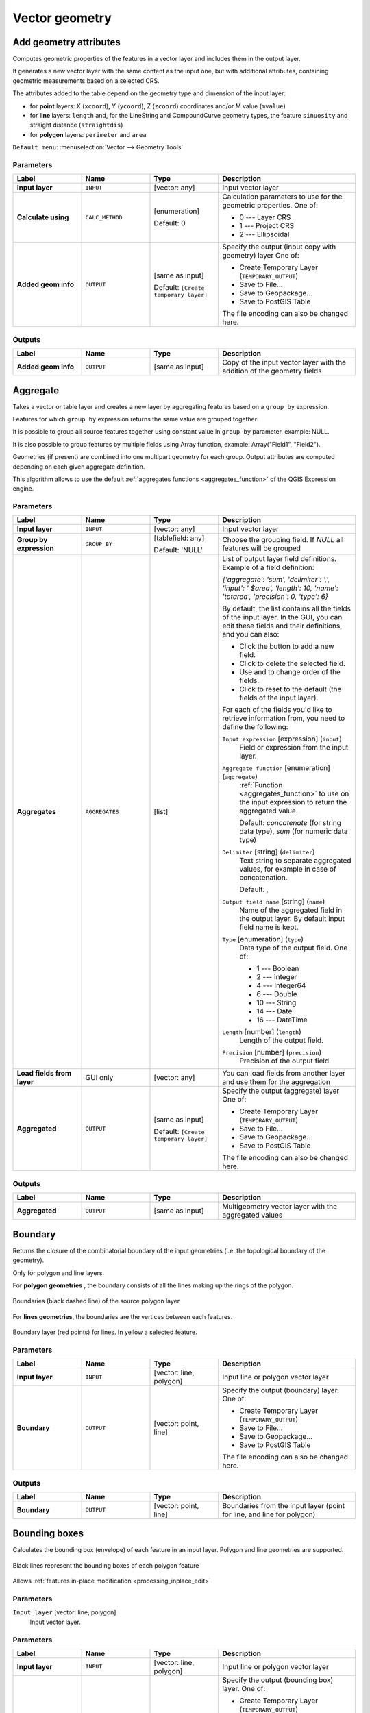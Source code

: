 Vector geometry
===============

.. only:: html

   .. contents::
      :local:
      :depth: 1


.. _qgisexportaddgeometrycolumns:

Add geometry attributes
-----------------------
Computes geometric properties of the features in a vector layer and includes
them in the output layer.

It generates a new vector layer with the same content as the input one, but with
additional attributes, containing geometric measurements based on a selected CRS.

The attributes added to the table depend on the geometry type and dimension of
the input layer:

* for **point** layers: X (``xcoord``), Y (``ycoord``), Z (``zcoord``) coordinates
  and/or M value (``mvalue``)
* for **line** layers: ``length`` and, for the LineString and CompoundCurve
  geometry types, the feature ``sinuosity`` and straight distance (``straightdis``)
* for **polygon** layers: ``perimeter`` and ``area``

``Default menu``: :menuselection:`Vector --> Geometry Tools`


Parameters
..........

.. list-table::
   :header-rows: 1
   :widths: 20 20 20 40
   :stub-columns: 0

   * - Label
     - Name
     - Type
     - Description
   * - **Input layer**
     - ``INPUT``
     - [vector: any]
     - Input vector layer
   * - **Calculate using**
     - ``CALC_METHOD``
     - [enumeration]

       Default: 0
     - Calculation parameters to use for the geometric properties.
       One of:

       * 0 --- Layer CRS
       * 1 --- Project CRS
       * 2 --- Ellipsoidal

   * - **Added geom info**
     - ``OUTPUT``
     - [same as input]

       Default: ``[Create temporary layer]``
     - Specify the output (input copy with geometry) layer
       One of:

       * Create Temporary Layer (``TEMPORARY_OUTPUT``)
       * Save to File...
       * Save to Geopackage...
       * Save to PostGIS Table

       The file encoding can also be changed here.

Outputs
.......

.. list-table::
   :header-rows: 1
   :widths: 20 20 20 40
   :stub-columns: 0

   * - Label
     - Name
     - Type
     - Description
   * - **Added geom info**
     - ``OUTPUT``
     - [same as input]
     - Copy of the input vector layer with the addition of the geometry fields


.. _qgisaggregate:

Aggregate
---------
Takes a vector or table layer and creates a new layer by aggregating features based
on a ``group by`` expression.

Features for which ``group by`` expression returns the same value are grouped together.

It is possible to group all source features together using constant value in ``group
by`` parameter, example: NULL.

It is also possible to group features by multiple fields using Array function,
example: Array("Field1", "Field2").

Geometries (if present) are combined into one multipart geometry for each group.
Output attributes are computed depending on each given aggregate definition.

This algorithm allows to use the default :ref:`aggregates functions <aggregates_function>`
of the QGIS Expression engine.

.. seealso:: :ref:`qgiscollect`, :ref:`qgisdissolve`

Parameters
..........

.. list-table::
   :header-rows: 1
   :widths: 20 20 20 40
   :stub-columns: 0

   * - Label
     - Name
     - Type
     - Description
   * - **Input layer**
     - ``INPUT``
     - [vector: any]
     - Input vector layer
   * - **Group by expression**
     - ``GROUP_BY``
     - [tablefield: any]

       Default: 'NULL'
     - Choose the grouping field. If *NULL* all features will be grouped
   * - **Aggregates**
     - ``AGGREGATES``
     - [list]
     - List of output layer field definitions.
       Example of a field definition:
       
       *{'aggregate': 'sum', 'delimiter': ',', 'input': ' $area',
       'length': 10, 'name': 'totarea', 'precision': 0, 'type': 6}*
       
       By default, the list contains all the fields of the input layer.
       In the GUI, you can edit these fields and their definitions,
       and you can also:

       * Click the |newAttribute| button to add a new field.
       * Click |deleteAttribute| to delete the selected field.
       * Use |arrowUp| and |arrowDown| to change order of the fields.
       * Click |clearText| to reset to the default (the fields of the
         input layer).

       For each of the fields you'd like to retrieve information from,
       you need to define the following:

       ``Input expression`` [expression] (``input``)
         Field or expression from the input layer.

       ``Aggregate function`` [enumeration] (``aggregate``)
         :ref:`Function <aggregates_function>` to use on the input expression
         to return the aggregated value.

         Default: *concatenate* (for string data type), *sum* (for numeric
         data type)

       ``Delimiter`` [string] (``delimiter``)
         Text string to separate aggregated values, for example in case of
         concatenation.

         Default: *,*

       ``Output field name`` [string] (``name``)
         Name of the aggregated field in the output layer.
         By default input field name is kept.

       ``Type`` [enumeration] (``type``)
         Data type of the output field. One of:
         
         * 1 --- Boolean
         * 2 --- Integer
         * 4 --- Integer64
         * 6 --- Double
         * 10 --- String
         * 14 --- Date
         * 16 --- DateTime

       ``Length`` [number] (``length``)
         Length of the output field.

       ``Precision`` [number] (``precision``)
         Precision of the output field.
   
   * - **Load fields from layer**
     - GUI only
     - [vector: any]
     - You can load fields from another layer and use them for the
       aggregation
   * - **Aggregated**
     - ``OUTPUT``
     - [same as input]

       Default: ``[Create temporary layer]``
     - Specify the output (aggregate) layer
       One of:

       * Create Temporary Layer (``TEMPORARY_OUTPUT``)
       * Save to File...
       * Save to Geopackage...
       * Save to PostGIS Table

       The file encoding can also be changed here.

Outputs
.......

.. list-table::
   :header-rows: 1
   :widths: 20 20 20 40
   :stub-columns: 0

   * - Label
     - Name
     - Type
     - Description
   * - **Aggregated**
     - ``OUTPUT``
     - [same as input]
     - Multigeometry vector layer with the aggregated values


.. _qgisboundary:

Boundary
---------
Returns the closure of the combinatorial boundary of the input geometries
(i.e. the topological boundary of the geometry).

Only for polygon and line layers.

For **polygon geometries** , the boundary consists of all the lines making
up the rings of the polygon.

.. figure:: img/boundary_polygon.png
   :align: center

   Boundaries (black dashed line) of the source polygon layer

For **lines geometries**, the boundaries are the vertices between each features.

.. figure:: img/boundary_lines.png
   :align: center

   Boundary layer (red points) for lines. In yellow a selected feature.

Parameters
..........

.. list-table::
   :header-rows: 1
   :widths: 20 20 20 40
   :stub-columns: 0

   * - Label
     - Name
     - Type
     - Description
   * - **Input layer**
     - ``INPUT``
     - [vector: line, polygon]
     - Input line or polygon vector layer
   * - **Boundary**
     - ``OUTPUT``
     - [vector: point, line]
     - Specify the output (boundary) layer.
       One of:

       * Create Temporary Layer (``TEMPORARY_OUTPUT``)
       * Save to File...
       * Save to Geopackage...
       * Save to PostGIS Table

       The file encoding can also be changed here.

Outputs
.......

.. list-table::
   :header-rows: 1
   :widths: 20 20 20 40
   :stub-columns: 0

   * - Label
     - Name
     - Type
     - Description
   * - **Boundary**
     - ``OUTPUT``
     - [vector: point, line]
     - Boundaries from the input layer (point for line, and line
       for polygon)


.. _qgisboundingboxes:

Bounding boxes
---------------
Calculates the bounding box (envelope) of each feature in an input layer.
Polygon and line geometries are supported.

.. figure:: img/bounding_box.png
   :align: center

   Black lines represent the bounding boxes of each polygon feature

|checkbox| Allows :ref:`features in-place modification <processing_inplace_edit>`

.. seealso:: :ref:`qgisminimumboundinggeometry`

Parameters
..........

``Input layer`` [vector: line, polygon]
  Input vector layer.

Parameters
..........

.. list-table::
   :header-rows: 1
   :widths: 20 20 20 40
   :stub-columns: 0

   * - Label
     - Name
     - Type
     - Description
   * - **Input layer**
     - ``INPUT``
     - [vector: line, polygon]
     - Input line or polygon vector layer
   * - **Bounds**
     - ``OUTPUT``
     - [vector: polygon]
     - Specify the output (bounding box) layer.
       One of:

       * Create Temporary Layer (``TEMPORARY_OUTPUT``)
       * Save to File...
       * Save to Geopackage...
       * Save to PostGIS Table

       The file encoding can also be changed here.

Outputs
.......

.. list-table::
   :header-rows: 1
   :widths: 20 20 20 40
   :stub-columns: 0

   * - Label
     - Name
     - Type
     - Description
   * - **Bounds**
     - ``OUTPUT``
     - [vector: polygon]
     - Bounding boxes of input layer


.. _qgisbuffer:

Buffer
------
Computes a buffer area for all the features in an input layer, using a fixed distance.

It is possible to define also a negative distance for polygon input layers: in this
case the buffer will result in a smaller polygon.

.. figure:: img/buffer.png
   :align: center

   In yellow the buffer of point, line and polygon layer

|checkbox| Allows :ref:`features in-place modification <processing_inplace_edit>`

``Default menu``: :menuselection:`Vector --> Geoprocessing Tools`

.. seealso:: :ref:`qgisvariabledistancebuffer`, :ref:`qgismultiringconstantbuffer`,
 :ref:`qgisbufferbym`

Parameters
..........

.. list-table::
   :header-rows: 1
   :widths: 20 20 20 40
   :stub-columns: 0

   * - Label
     - Name
     - Type
     - Description
   * - **Input layer**
     - ``INPUT``
     - [vector: any]
     - Input vector layer
   * - **Distance**
     - ``DISTANCE``
     - [number |dataDefined|]

       Default: 10.0
     - Buffer distance (from the boundary of each feature).
       You can use the Data Defined button on the right to choose
       a field from which the radius will be calculated.
       This way you can have different radius for each feature
       (see :ref:`qgisvariabledistancebuffer`).
   * - **Segments**
     - ``SEGMENTS``
     - [number]

       Default: 5
     - Controls the number of line segments to use to approximate
       a quarter circle when creating rounded offsets.
   * - **End cap style**
     - ``END_CAP_STYLE``
     - [enumeration]

       Default: 0
     - Controls how line endings are handled in the buffer.
       One of:

       * 0 --- Round
       * 1 --- Flat
       * 2 --- Square

       .. figure:: img/buffer_cap_style.png
          :align: center
       
          Round, flat and square cap styles
   * - **Join style**
     - ``JOIN_STYLE``
     - [enumeration]

       Default: *0*
     - Specifies whether round, miter or beveled joins should be
       used when offsetting corners in a line.
       Options are:

       * 0 --- Round
       * 1 --- Miter
       * 2 --- Bevel

   * - **Miter limit**
     - ``MITER_LIMIT``
     - [number]

       Default: 2.0
     - Controls the maximum distance from the offset curve to use
       when creating a mitered join (only applicable for miter
       join styles.
       Minimum: 1.
   * - **Dissolve result**
     - ``DISSOLVE``
     - [boolean]

       Default: False
     - Dissolve the final buffer. If ``True`` (checked), overlapping
       buffers will be dissolved (combined) into a new feature.
         
       .. figure:: img/buffer_dissolve.png
          :align: center
     
          Standard and dissolved buffer
   * - **Buffered**
     - ``OUTPUT``
     - [vector: polygon]
     - Specify the output (buffer) layer.
       One of:

       * Skip output
       * Create Temporary Layer (``TEMPORARY_OUTPUT``)
       * Save to File...
       * Save to Geopackage...
       * Save to PostGIS Table

       The file encoding can also be changed here.

Outputs
.......

.. list-table::
   :header-rows: 1
   :widths: 20 20 20 40
   :stub-columns: 0

   * - Label
     - Name
     - Type
     - Description
   * - **Buffered**
     - ``OUTPUT``
     - [vector: polygon]
     - Output (buffer) polygon layer


.. _qgiscentroids:

Centroids
---------
Creates a new point layer, with points representing the centroids of the geometries
of the input layer.

The centroid can be a single point representing the barycenter (of all parts) of the feature,
so it can be outside the feature borders. It can also be a point on each part of the feature.

The attributes associated to each point in the output layer are the same ones
associated to the original features.

.. figure:: img/centroids.png
   :align: center

   The red stars represent the centroids of each feature of the input layer.

|checkbox| Allows :ref:`features in-place modification <processing_inplace_edit>`

``Default menu``: :menuselection:`Vector --> Geometry Tools`

.. seealso:: :ref:`qgispointonsurface`

Parameters
..........

.. list-table::
   :header-rows: 1
   :widths: 20 20 20 40
   :stub-columns: 0

   * - Label
     - Name
     - Type
     - Description
   * - **Input layer**
     - ``INPUT``
     - [vector: any]
     - Input vector layer
   * - **Create centroid for each part**
     - ``ALL_PARTS``
     - [boolean |dataDefined|]

       Default: False
     - If True (checked), a centroid will be created for each part
       of the geometry
   * - **Centroids**
     - ``OUTPUT``
     - [vector: point]
     - Specify the output (centroid) layer.
       One of:

       * Create Temporary Layer (``TEMPORARY_OUTPUT``)
       * Save to File...
       * Save to Geopackage...
       * Save to PostGIS Table

       The file encoding can also be changed here.

Outputs
.......

.. list-table::
   :header-rows: 1
   :widths: 20 20 20 40
   :stub-columns: 0

   * - Label
     - Name
     - Type
     - Description
   * - **Centroids**
     - ``OUTPUT``
     - [vector: point]
     - Output point vector layer (centroids)


.. _qgischeckvalidity:

Check validity
--------------
Performs a validity check on the geometries of a vector layer.

The geometries are classified in three groups (valid, invalid and error) and
for each group, a vector layer with its features is generated:

* The **Valid output** layer contains only the valid features (without
  topological errors).
* The **Invalid output** layer contains all the invalid features found
  by the algorithm.
* The **Error output** layer is a point layer that points to where the
  invalid features were found.

The attribute tables of the generated layers will contain some additional
information ("message" for the **error** layer, "FID" and "_errors" for the
**invalid** layer and  only "FID" for the **valid** layer):


The attribute table of each generated vector layer will contain some additional
information (number of errors found and types of error):

.. figure:: img/check_validity.png
   :align: center

   Left: the input layer. Right: the valid layer (green), the invalid layer (orange)

``Default menu``: :menuselection:`Vector --> Geometry Tools`

.. seealso:: :ref:`qgisfixgeometries`

Parameters
..........

.. list-table::
   :header-rows: 1
   :widths: 20 20 20 40
   :stub-columns: 0

   * - Label
     - Name
     - Type
     - Description
   * - **Input layer**
     - INPUT
     - [vector: any]
     - Input vector layer
   * - **Method**
     - METHOD
     - [enumeration]

       Default: 2
     - Method to use to check validity.
       Options:

       * 0: The one selected in digitizing settings
       * 1: QGIS
       * 2: GEOS
   * - **Ignore ring self intersection**
     - IGNORE_RING_SELF_INTERSECTION
     - [boolean]

       Default: False
     - Ignore self intersecting rings when checking for validity.
   * -  **Valid output**
     - VALID_OUTPUT
     - [same as input]

       Default: ``[Create temporary layer]``
     - Specify the vector layer to contain a copy of the valid
       features of the source layer. One of:

       * Skip output
       * Create Temporary Layer (``TEMPORARY_OUTPUT``)
       * Save to File...
       * Save to Geopackage...
       * Save to PostGIS Table

       The file encoding can also be changed here.
   * - **Invalid output**
     - INVALID_OUTPUT
     - [same as input]

       Default: ``[Create temporary layer]``
     - Vector layer containing copy of the invalid features of
       the source layer with the field  ``_errors`` listing the
       summary of the error found. One of:

       * Skip output
       * Create Temporary Layer (``TEMPORARY_OUTPUT``)
       * Save to File...
       * Save to Geopackage...
       * Save to PostGIS Table

       The file encoding can also be changed here.
   * - **Error output**
     - ERROR_OUTPUT
     - [vector: point]

       Default: ``[Create temporary layer]``
     - Point layer of the exact position of the validity
       problems detected with the ``message`` field describing
       the error(s) found. One of:

       * Skip output
       * Create Temporary Layer (``TEMPORARY_OUTPUT``)
       * Save to File...
       * Save to Geopackage...
       * Save to PostGIS Table 

       The file encoding can also be changed here.

Outputs
.......

.. list-table::
   :header-rows: 1
   :widths: 20 20 20 40
   :stub-columns: 0

   * - Label
     - Name
     - Type
     - Description
   * - **Count of errors**
     - ERROR_COUNT
     - [number]
     - The number of geometries that caused errors.
   * - **Error output**
     - ERROR_OUTPUT
     - [vector: point]
     - Point layer of the exact position of the validity
       problems detected with the ``message`` field describing
       the error(s) found.
   * - **Count of invalid features**
     - INVALID_COUNT
     - [number]
     - The number of invalid geometries.
   * - **Invalid output**
     - INVALID_OUTPUT
     - [same as input]
     - Vector layer containing copy of the invalid features of
       the source layer with the field  ``_errors`` listing the
       summary of the error found.
   * -  **Count of valid features**
     - VALID_COUNT
     - [number]
     - The number of valid geometries.
   * -  **Valid output**
     - VALID_OUTPUT
     - [same as input]
     - Vector layer containing a copy of the valid features of
       the source layer.


Type of error messages and their meanings
.........................................


.. list-table:: If the GEOS method is used the following error messages can occur: 
   :widths: 30 30 40
   :header-rows: 1

   * - Message error
     - Explanation
     - Example

   * - Repeated point
     - This error happens when a given vertex is repeated.
     - .. figure:: img/geos_rep_point.png
          :align: center

   * - Ring self-intersection
     - This error happens when a geometry touches itself and generates a ring.
     - .. figure:: img/geos_ring_inter.png
          :align: center

   * - Self-intersection   
     - This error happens when a geometry touches itself.
     - .. figure:: img/geos_self_inter.png
          :align: center

   * - Topology validation error    
     - 
     - 

   * - Hole lies outside shell
     - 
     -

   * - Holes are nested
     - 
     -

   * - Interior is disconnected
     - 
     -

   * - Nested shells
     - This error happens when a polygon geometry is on top of another polygon geometry. 
     - .. figure:: img/geos_nest_shell.png
          :align: center

   * - Duplicate rings
     - 
     - 

   * - Too few points in geometry component
     - 
     -

   * - Invalid coordinate
     - 
     -

   * - Ring is not closed
     - 
     - 

|

.. list-table:: If the QGIS method is used the following error messages can occur: 
   :widths: 50 50 50
   :header-rows: 1

   * - Message error
     - Explanation
     - Example

   * - Segment %1 of ring %2 of polygon %3 intersects segment %4 of ring %5 of polygon %6 at %7
     - 
     -

   * - Ring %1 with less than four points
     - 
     -

   * - Ring %1 not closed 
     - 
     -

   * - Line %1 with less than two points
     - 
     -

   * - Line %1 contains %n duplicate node(s) at %2 
     - 
     - 

   * - Segments %1 and %2 of line %3 intersect at %4 
     - 
     -

   * - Ring self-intersection 
     - 
     -

   * - Ring %1 of polygon %2 not in exterior ring
     -
     -
    
   * - Polygon %1 lies inside polygon %2
     - This error happens when a part of MultiPolygon geometry is inside in a hole of a MultiPolygon geometry. 
     - .. figure:: img/qgis_poliinside_.png
          :align: center

.. _qgiscollect:

Collect geometries
------------------
Takes a vector layer and collects its geometries into new multipart geometries.

One or more attributes can be specified to collect only geometries belonging to
the same class (having the same value for the specified attributes), alternatively
all geometries can be collected.

All output geometries will be converted to multi geometries, even those with just
a single part. This algorithm does not dissolve overlapping geometries - they will
be collected together without modifying the shape of each geometry part.

See the 'Promote to multipart' or 'Aggregate' algorithms for alternative options.

``Default menu``: :menuselection:`Vector --> Geometry Tools`

.. seealso:: :ref:`qgisaggregate`, :ref:`qgispromotetomulti`, :ref:`qgisdissolve`

Parameters
..........

``Input layer`` [vector: any]
  Vector layer to be transformed.

``Unique ID fields`` [tablefield: any] [list]
  Optional

  Choose one or more attributes to collect the geometries.

Outputs
.......

``Collected`` [vector: any]
  Vector layer with collected geometries.


.. _qgisconcavehull:

Concave hull (alpha shapes)
---------------------------
Computes the concave hull of the features in an input point layer.

.. seealso:: :ref:`qgisconvexhull`, :ref:`qgisknearestconcavehull`

Parameters
..........
``Input point layer`` [vector: point]
  Point vector layer to calculate the concave hull.

``Threshold`` [number]
  Number from 0 (maximum concave hull) to 1 (convex hull).

  Default: *0.3*

  .. figure:: img/concave_hull_threshold.png
     :align: center

     Different thresholds used (0.3, 0.6, 0.9)

``Allow holes`` [boolean]
  Choose whether to allow holes in the final concave hull.

  Default: *True*

``Split multipart geometry into singlepart geometries`` [boolean]
  Check if you want to have singlepart geometries instead of multipart ones.

  Default: *False*

Outputs
.......
``Concave hull`` [vector: polygon]
  Output concave hull.


.. _qgisknearestconcavehull:

Concave hull (k-nearest neighbor)
---------------------------------
This algorithm generates a concave hull polygon from a set of points.
If the input layer is a line or polygon layer, it will use the
vertices.

The number of neighbors to consider determines the concaveness of the
output polygon.
A lower number will result in a concave hull that follows the points very
closely, while a higher number will have a smoother shape.
The minimum number of neighbor points to consider is 3.
A value equal to or greater than the number of points will result in a
convex hull.

If a field is selected, the algorithm will group the features in the
input layer using unique values in that field and generate individual
polygons in the output layer for each group.

.. seealso:: :ref:`qgisconcavehull`

Parameters
..........
``Input layer`` [vector: any]
  Vector layer to calculate the concave hull.

``Number of neighboring points to consider`` [number]
  Determines the concaveness of the output polygon.
  A small number will result in a concave hull that follows
  the points very closely, while a high number will make
  the polygon look more like the convex hull (if the number
  is equal to or larger than the number of features, the
  result will be the convex hull).

  Default (and minimum): *3*

``Field`` [tablefield: any]
  Optional

  If specified, one concave hull polygon is generated for each unique
  value of the field (by selecting features using this value).

  Default: *None*

Outputs
.......
``Concave hull`` [vector: polygon]
  Output concave hull.


.. _qgisconvertgeometrytype:

Convert geometry type
---------------------
Generates a new layer based on an existing one, with a different type of geometry.

Not all conversions are possible. For instance, a line layer can be converted to
a point layer, but a point layer cannot be converted to a line layer.

.. seealso:: :ref:`qgispolygonize`, :ref:`qgislinestopolygons`

Parameters
..........
``Input layer`` [vector: any]
  Input vector layer to transform.

``New geometry type`` [enumeration]
  Geometry type to apply to the output features.
  Options are:

  * 0 --- Centroids
  * 1 --- Nodes
  * 2 --- Linestrings
  * 3 --- Multilinestrings
  * 4 --- Polygons

  .. note:: Conversion types availability depends on the input layer and the
    conversion chosen: e.g. it is not possible to convert a point to a line.

Outputs
.......

``Converted`` [vector: any]
  Converted vector layer depending on the parameters chosen.


.. _qgisconvexhull:

Convex hull
-----------
Calculates the convex hull for each feature in an input layer.

See the 'Minimum bounding geometry' algorithm for a convex hull calculation which
covers the whole layer or grouped subsets of features.

.. figure:: img/convex_hull.png
   :align: center

   Black lines identify the convex hull for each layer feature

|checkbox| Allows :ref:`features in-place modification <processing_inplace_edit>`

``Default menu``: :menuselection:`Vector --> Geoprocessing Tools`

.. seealso:: :ref:`qgisminimumboundinggeometry`, :ref:`qgisconcavehull`

Parameters
..........
``Input point layer`` [vector: any]
  Point vector layer to calculate the convex hull.

Outputs
.......
``Convex hull`` [vector: polygon]
  Output convex hull.


.. _qgisextenttolayer:

Create layer from extent
------------------------
Creates a new vector layer that contains a single feature with geometry matching
the extent of the input layer.

It can be used in models to convert a literal extent (``xmin``, ``xmax``, ``ymin``,
``ymax`` format) into a layer which can be used for other algorithms which require
a layer based input.

.. seealso:: :ref:`qgispointtolayer`

Parameters
..........

``Extent (xmin, xmax, ymin, ymax)`` [extent]
  Extent to represent.

Outputs
.......

``Extent``
  Layer with a polygon feature representing the input extent.


.. _qgiswedgebuffers:

Create wedge buffers
--------------------
Creates wedge shaped buffers from input points.

.. figure:: img/wedge_buffers.png
   :align: center

   Wedge buffers

The native output from this algorithm are CurvePolygon geometries, but these may
be automatically segmentized to Polygons depending on the output format.

.. seealso:: :ref:`qgisbuffer`, :ref:`qgisbufferbym`, :ref:`qgistaperedbuffer`

Parameters
..........

``Input layer`` [vector: point]
  Input point vector layer.

``Azimuth (degrees from North)`` [number |dataDefined|]
  Angle (in degrees) as the middle value of the wedge.

``Wedge width (in degrees)`` [number |dataDefined|]
  Width (in degrees) of the buffer. The wedge will extend to half of the angular
  width either side of the azimuth direction.

  .. figure:: img/wedge_buffers_azimuth_width.png
    :align: center

    Azimuth and width values of the wedge buffer

``Outer radius`` [number |dataDefined|]
  The outer *size* (length) of the wedge: the size is meant from the source point
  to the edge of the wedge shape.

``Inner radius`` [number |dataDefined|]
  Optional

  Inner radius value. If 0 the wedge will begin from the source point.

  Default: *0.0*

Outputs
.......

``Buffers`` [vector: polygon]
  Wedge buffer polygon vector layer.


.. _qgisdelaunaytriangulation:

Delaunay triangulation
----------------------
Creates a polygon layer with the delaunay triangulation corresponding to a point
layer.

.. figure:: img/delaunay.png
   :align: center

   Delaunay triangulation on points

``Default menu``: :menuselection:`Vector --> Geometry Tools`

Parameters
..........

``Input layer`` [vector: point]
  Point vector layer to compute the triangulation on.

Outputs
.......
``Delaunay triangulation`` [vector: polygon]
  Resulting polygon layer of delaunay triangulation.


.. _qgisdeleteholes:

Delete holes
------------
Takes a polygon layer and removes holes in polygons. It creates a new vector layer
in which polygons with holes have been replaced by polygons with only their external
ring. Attributes are not modified.

An optional minimum area parameter allows removing only holes which are smaller
than a specified area threshold. Leaving this parameter at ``0.0`` results in all
holes being removed.

.. figure:: img/delete_holes.png
   :align: center

   Before and after the cleaning

|checkbox| Allows :ref:`features in-place modification <processing_inplace_edit>`

Parameters
..........

``Input layer`` [vector: polygon]
  Polygon layer with holes.

``Remove holes with area less than`` [number |dataDefined|]
  Optional

  Only holes with an area less than this threshold will be deleted. If ``0.0`` is
  added, **all** the holes will be deleted.

  Default: *0.0*

Outputs
.......

``Cleaned`` [vector: polygon]
  Vector layer without holes or holes larger than specified area.


.. _qgisdensifygeometries:

Densify by count
----------------
Takes a polygon or line layer and generates a new one in which the geometries have
a larger number of vertices than the original one.

If the geometries have Z or M values present then these will be linearly interpolated
at the added vertices.

The number of new vertices to add to each segment is specified as an input parameter.

.. figure:: img/densify_geometry.png
   :align: center

   Red points show the vertices before and after the densify

|checkbox| Allows :ref:`features in-place modification <processing_inplace_edit>`

``Default menu``: :menuselection:`Vector --> Geometry Tools`

.. seealso:: :ref:`qgisdensifygeometriesgivenaninterval`

Parameters
..........

``Input layer`` [vector: line, polygon]
  Polygon or line vector layer to densify.

``Vertices to add`` [number]
  Number of vertices to add to each segment.

  Default: *1*

Outputs
.......

``Densified`` [vector: line, polygon]
  Densified layer with vertices added.


.. _qgisdensifygeometriesgivenaninterval:

Densify by interval
-------------------
Takes a polygon or line layer and generates a new one in which the geometries have
a larger number of vertices than the original one.

The geometries are densified by adding regularly placed extra vertices inside each
segment so that the maximum distance between any two vertices does not exceed the
specified distance.

If the geometries have Z or M values present then these will be linearly interpolated
at the added vertices.

**Example**

Specifying a distance 3 would cause the segment ``[0 0] -> [10 0]`` to be converted
to ``[0 0] -> [2.5 0] -> [5 0] -> [7.5 0] -> [10 0]``, since 3 extra vertices are required
on the segment and spacing these at 2.5 increments allows them to be evenly spaced
over the segment.

.. figure:: img/densify_geometry_interval.png
   :align: center

   Densify geometry at a given interval

|checkbox| Allows :ref:`features in-place modification <processing_inplace_edit>`

.. seealso:: :ref:`qgisdensifygeometries`

Parameters
..........

``Input layer`` [vector: line, polygon]
  Polygon or line vector layer to densify.

``Interval between vertices to add`` [number]
  Maximum distance between two consecutive vertices.

  Default: *1.0*

Outputs
.......

``Densified`` [vector: line, polygon]
  Densified layer with vertices added using the specified interval.


.. _qgisdissolve:

Dissolve
--------
Takes a vector layer and combines its features into new features.
One or more attributes can be specified to dissolve features belonging to the
same class (having the same value for the specified attributes), alternatively
all features can be dissolved into a single one.

All output geometries will be converted to multi geometries. In case the input is
a polygon layer, common boundaries of adjacent polygons being dissolved will get
erased.

The resulting attribute table will have the same fields as the input layer.
The values in the output layer's fields are the ones of the first input feature
that happens to be processed.

.. figure:: img/dissolve.png
   :align: center

   Dissolve the polygon layer on a common attribute

``Default menu``: :menuselection:`Vector --> Geoprocessing Tools`

.. seealso:: :ref:`qgisaggregate`, :ref:`qgiscollect`

Parameters
..........

``Input layer`` [vector: any]
  Vector layer to dissolve.

``Dissolve field(s)`` [tablefield: any] [list]
  Optional

  Features having the same value for the selected field(s) will be replaced
  with a single one and their geometries are merged.

  If no field is provided then all the features are dissolved in a single feature.

Outputs
.......

``Dissolved`` [vector: any]
  Multi geometry type layer with merged geometries but non aggregated values in fields.


.. _qgissetzfromraster:

Drape (set Z value from raster)
-------------------------------
Uses values sampled from a band within a raster layer to set the Z value for every
overlapping vertex in the feature geometry. The raster values can optionally be
scaled by a preset amount.

If Z values already exist in the layer, they will be overwritten with the new value.
If no Z values exist, the geometry will be upgraded to include the Z dimension.

.. seealso:: :ref:`qgissetmfromraster`, :ref:`qgissetzvalue`

Parameters
..........
``Input layer`` [vector: any]
  Input vector layer to set the Z values to.

``Raster layer`` [raster]
  Raster layer to take the Z values from.

``Band number`` [raster band]
  The raster band to take the Z values from if the raster is multiband.

``Value for nodata or non-intersecting vertices`` [number |dataDefined|]
  Value to use in case the vertex does not intersect (a valid pixel of) the raster.

  Default: *0*

``Scale`` [number |dataDefined|]
  Scaling value: the band values are multiplied by this value.

  Default: *1.0*

Outputs
.......

``Updated`` [vector: any]
  A vector layer with geometries that have Z values extracted from the provided raster layer.


.. _qgisdropmzvalues:

Drop m/z values
---------------
Removes any M (measure) or Z (altitude) values from input geometries.

.. seealso:: :ref:`qgissetmvalue`, :ref:`qgissetzvalue`

Parameters
..........
``Input layer`` [vector: any]
  Input vector layer from which M and/or Z values will be dropped.

``Drop M Values`` [boolean]
  Removes the M values from the geometries.

  Default: *False*

``Drop Z Values`` [boolean]
  Removes the Z values from the geometries.

  Default: *False*

Outputs
.......
``Z/M Dropped`` [vector: any]
  A vector layer that is identical to the input layer, except that M and/or Z values have been removed from its geometries.


.. _qgiseliminateselectedpolygons:

Eliminate selected polygons
---------------------------
Combines selected polygons of the input layer with certain adjacent polygons by
erasing their common boundary. The adjacent polygon can be either the one with
the largest or smallest area or the one sharing the largest common boundary with
the polygon to be eliminated.

Eliminate is normally used to get rid of sliver polygons, i.e. tiny polygons that
are a result of polygon intersection processes where boundaries of the inputs are
similar but not identical.

``Default menu``: :menuselection:`Vector --> Geoprocessing Tools`

.. seealso:: :ref:`qgisfixgeometries`

Parameters
..........
``Input layer`` [vector: polygon]
  Input polygon vector layer to clean.

``Merge selection with the neighboring polygon with the`` [enumeration]
  Choose the parameter to use in order to get rid of the selected polygons:

  * Largest Area
  * Smallest Area
  * Largest Common Boundary

Outputs
.......
``Eliminated`` [vector: polygon]
  Cleaned vector layer as result of the parameters chosen.


.. _qgisexplodelines:

Explode lines
-------------
Takes a lines layer and creates a new one in which each line layer is replaced by
a set of lines representing the segments in the original line.

Each line in the resulting layer contains only a start and an end point, with no
intermediate vertices between them.


.. figure:: img/explode_lines.png
   :align: center

   The original line layer and the exploded one

|checkbox| Allows :ref:`features in-place modification <processing_inplace_edit>`

.. seealso:: :ref:`qgissubdivide`, :ref:`qgislinesubstring`

Parameters
..........
``Input layer`` [vector: line]
  Line vector layer in input to explode.

Outputs
.......

``Exploded`` [vector: line]
  Output vector line with features representing each segment of the input layer.


.. _qgisextendlines:

Extend lines
------------
Extends line geometry by a specified amount at the start and end of the line.

Lines are extended using the bearing of the first and last segment in the line.

.. figure:: img/extend_lines.png
   :align: center

   The red dashes represent the initial and final extension of the original layer

|checkbox| Allows :ref:`features in-place modification <processing_inplace_edit>`

.. seealso:: :ref:`qgislinesubstring`

Parameters
..........

``Input layer`` [vector: line]
  Line vector layer to extend.

``Start distance`` [number |dataDefined|]
  Distance by which to extend the first segment of the line (starting point).

``End distance`` [number |dataDefined|]
  Distance by which to extend the last segment of the line (ending point).

Outputs
.......

``Extended`` [vector: line]
  Extended vector line layer.


.. _qgisextractspecificvertices:

Extract specific vertices
-------------------------
Takes a line or polygon layer and generates a point layer with points representing
specific vertices in the input lines or polygons.

For instance, this algorithm can be used to extract the first or last vertices in
the geometry. The attributes associated to each point are the same ones associated
to the line or polygon that the point belongs to.

The vertex indices parameter accepts a comma separated string specifying the indices
of the vertices to extract. The first vertex corresponds to an index of 0, the second
vertex has an index of 1, etc. Negative indices can be used to find vertices at the
end of the geometry, e.g., an index of -1 corresponds to the last vertex, -2
corresponds to the second last vertex, etc.

Additional fields are added to the vertices indicating the specific vertex position
(e.g., 0, -1, etc), the original vertex index, the vertex’s part and its index within
the part (as well as its ring for polygons), distance along the original geometry
and bisector angle of vertex for the original geometry.

.. seealso:: :ref:`qgisextractvertices`, :ref:`qgisfilterverticesbym`, :ref:`qgisfilterverticesbyz`

Parameters
..........
``Input layer`` [vector: line, polygon]
  Vector layer in input to extract the vertices from.

``Vertex indices`` [number]
  Type the indices of the vertices to extract. The algorithm accepts comma separated
  values for many vertices to extract (e.g. ``-2, 3, 5, 7``).

  Default: *0*

Outputs
.......

``Vertices`` [vector: point]
  Point layer with features representing the specific vertices in the input layer.


.. _qgisextractvertices:

Extract vertices
----------------
Takes a line or polygon layer and generates a point layer with points representing
the vertices in the input lines or polygons.

The attributes associated to each point are the same ones associated to the line
or polygon that the point belongs to.

Additional fields are added to the vertices indicating the vertex index (beginning at 0),
the feature’s part and its index within the part (as well as its ring for polygons),
distance along original geometry and bisector angle of vertex for original geometry.

.. figure:: img/extract_nodes.png
   :align: center

   Vertices extracted for line and polygon layer

``Default menu``: :menuselection:`Vector --> Geometry Tools`

.. seealso:: :ref:`qgisextractspecificvertices`, :ref:`qgisfilterverticesbym`,
 :ref:`qgisfilterverticesbyz`

Parameters
..........

``Input layer`` [vector: any]
  Vector layer in input to extract the vertices from.

Outputs
.......

``Vertices`` [vector: point]
  Point layer with features representing all the vertices in the input layer.


.. _qgisfilterverticesbym:

Filter vertices by M value
--------------------------
Filters away vertices based on their M value, returning geometries with only vertex
points that have a M value greater than or equal to the specified minimum value and/or
less than or equal to the maximum value.

If the minimum value is not specified then only the maximum value is tested, and
similarly if the maximum value is not specified then only the minimum value is tested.

.. figure:: img/filter_zm.png
   :align: center

   The red line represents the black line with only vertices whose M value is <=10.

.. note:: Depending on the input geometry attributes and the filters used,
  the resultant geometries created by this algorithm may no longer be valid.

.. seealso:: :ref:`qgisfilterverticesbyz`, :ref:`qgisextractvertices`,
 :ref:`qgisextractspecificvertices`

Parameters
..........

``Input layer`` [vector: line, polygon]
  Vector layer to remove vertices from.

``Minimum`` [number |dataDefined|]
  Optional

  Minimum M value allowed to keep a vertex.

  Default: *Not set*

``Maximum`` [number |dataDefined|]
  Optional

  Maximum M value allowed to keep a vertex.

  Default: *Not set*

Outputs
.......

``Filtered`` [vector: line, polygon]
  Vector layer of the features with only the filtered vertices.


.. _qgisfilterverticesbyz:

Filter vertices by Z value
--------------------------
Filters away vertices based on their Z value, returning geometries with only vertex
points that have a Z value greater than or equal to the specified minimum value and/or
less than or equal to the maximum value.

If the minimum value is not specified then only the maximum value is tested, and
similarly if the maximum value is not specified then only the minimum value is tested.

.. figure:: img/filter_zm.png
   :align: center

   The red line represents the black line with only vertices whose Z value is <=10.

.. note:: Depending on the input geometry attributes and the filters used,
  the resultant geometries created by this algorithm may no longer be valid.
  You may need to run the :ref:`qgisfixgeometries` algorithm to ensure their validity.

.. seealso:: :ref:`qgisfilterverticesbym`, :ref:`qgisextractvertices`,
 :ref:`qgisextractspecificvertices`

Parameters
..........

``Input layer`` [vector: line, polygon]
  Vector layer to remove vertices from.

``Minimum`` [number |dataDefined|]
  Optional

  Minimum Z value allowed to keep a vertex.

  Default: *Not set*

``Maximum`` [number |dataDefined|]
  Optional

  Maximum Z value allowed to keep a vertex.

  Default: *Not set*

Outputs
.......

``Filtered`` [vector: line, polygon]
  Vector layer of the features with only the filtered vertices.


.. _qgisfixgeometries:

Fix geometries
--------------
Attempts to create a valid representation of a given invalid geometry
without losing any of the input vertices. Already valid geometries are returned
without further intervention. Always outputs multi-geometry layer.

.. note:: M values will be dropped from the output.

|checkbox| Allows :ref:`features in-place modification <processing_inplace_edit>`

.. seealso:: :ref:`qgischeckvalidity`

Parameters
..........

``Input layer`` [vector: line, polygon]
  Polygon or vector layer in input.

Outputs
.......

``Fixed geometries`` [vector: line, polygon]
  Layer with fixed geometries.


.. _qgisforcerhr:

Force right-hand-rule |36|
--------------------------

This algorithm forces polygon geometries to respect the
Right-Hand-Rule, in which the area that is bounded by a polygon
is to the right of the boundary.
In particular, the exterior ring is oriented in a clockwise
direction and the interior rings in a counter-clockwise
direction.
The algorithm consumes and produces features with polygon
geometries.

Parameters
..........

.. list-table::
   :header-rows: 1
   :widths: 20 20 20 40
   :stub-columns: 0

   *  -  Label
      -  Name
      -  Type
      -  Description

   *  -  **Input features**
      -  
      -  [vector: polygon]
      -  The input vector


Outputs
..........

.. list-table::
   :header-rows: 1
   :widths: 20 20 20 40
   :stub-columns: 0

   *  -  Label
      -  Name
      -  Type
      -  Description

   *  -  **Reoriented**
      -  
      -  [vector: line]
      -  The input features with reoriented polygons



.. _qgisantimeridiansplit:

Geodesic line split at antimeridian |36|
----------------------------------------

This algorithm splits a line into multiple geodesic segments, whenever the line
crosses the antimeridian (±180 degrees longitude).

Splitting at the antimeridian helps the visual display of the lines in some
projections. The returned geometry will always be a multi-part geometry.

Whenever line segments in the input geometry cross the antimeridian, they will
be split into two segments, with the latitude of the breakpoint being determined
using a geodesic line connecting the points either side of this segment. The
current project ellipsoid setting will be used when calculating this breakpoint.

If the input geometry contains M or Z values, these will be linearly interpolated
for the new vertices created at the antimeridian.

Parameters
..........
``Input layer`` [vector: line]
  Vector input line layer

Outputs
.......

``Split`` [vector: line]
  Vector line layer resulting from geodesic split.

.. _qgisgeometrybyexpression:

Geometry by expression
----------------------
Updates existing geometries (or creates new geometries) for input features by use
of a QGIS expression.

This allows complex geometry modifications which can utilize all the flexibility
of the QGIS expression engine to manipulate and create geometries for output features.

For help with QGIS expression functions, see the inbuilt help for specific functions
which is available in the :ref:`expression builder <vector_expressions>`.

Parameters
..........
``Input layer`` [vector: any]
  Vector input layer.

``Output geometry type`` [enumeration]
  The output geometry strongly depends on the expression you will choose: for
  instance, if you want to create a buffer then the geometry type has to be
  a polygon.

  Available options are:

  * 0 --- Polygon
  * 1 --- Line
  * 2 --- Point

  Default: *0*

``Output geometry has z dimension`` [boolean]
  Choose if the output geometry should have the Z dimension.

  Default: *False*

``Output geometry has m values`` [boolean]
  Choose if the output geometry should have the M dimension.

  Default: *False*

``Geometry expression`` [expression]
  Add the geometry expression you want to use. You can use the button to open
  the Expression Dialog: the dialog has a list of all the usable expression
  together with their help and guide.

  Default: *$geometry*

Outputs
.......

``Modified geometry`` [vector: any]
  Vector layer resulting from the expression added.


.. _qgisinterpolatepoint:

Interpolate point on line
-------------------------
Creates a point geometry interpolated at a set distance along line or curve
geometries.

Z and M values are linearly interpolated from existing values.

If a multipart geometry is encountered, only the first part is considered when
calculating the substring.

If the specified distance is greater than the input feature's length,
the resultant feature will have a null geometry.

.. figure:: img/interpolated_point.png
   :align: center

   Interpolated point at 500m of the beginning of the line

.. seealso:: :ref:`qgispointsalonglines`

Parameters
..........

``Input layer`` [vector: line, polygon]
  Line or polygon vector layer  from which to interpolate point placement.

``Distance`` [number |dataDefined|]
  Distance from the beginning of the line.

Outputs
.......

``Interpolated points`` [vector: point]
  Point vector layer with features at a set distance along the line or polygon boundary.


.. _qgiskeepnbiggestparts:

Keep n biggest parts
--------------------
Takes a layer with polygons or multipolygons and returns a new layer in which
only the *n* largest polygons of each multipolygon feature are kept.
If a feature has *n* or fewer parts, the feature will just be copied.

.. figure:: img/n_biggest.png
   :align: center

   Clockwise from left-up: original multipart feature, one, two and three biggest parts kept

Parameters
..........

``Polygons`` [vector: polygon]
  Input polygon layer.

``To keep`` [number]
  Choose how many parts to keep. If 1 is selected, only the
  biggest part of the feature will be kept.

  Default: *1*

Outputs
.......

``Biggest parts`` [vector: polygon]
  Resulting polygon layer with the n biggest parts of each feature.


.. _qgislinesubstring:

Line substring
--------------
Returns the portion of a line (or curve) which falls between the specified start
and end distances (measured from the beginning of the line).

Z and M values are linearly interpolated from existing values.

If a multipart geometry is encountered, only the first part is considered when
calculating the substring.

.. figure:: img/substring.png
   :align: center

   Substring line with starting distance set at 0 meters and the ending distance at 250 meters.

|checkbox| Allows :ref:`features in-place modification <processing_inplace_edit>`

.. seealso:: :ref:`qgisextendlines`

Parameters
..........

``Input layer`` [vector: line]
  Line vector layer to extract the substring from.

``Start distance`` [number |dataDefined|]
  Distance along the input line, representing the start point of the output feature.

``End distance`` [number |dataDefined|]
  Distance along the input line, representing the end point of the output feature.

Outputs
.......

``Substring`` [vector: line]
  Vector line layer of the substring


.. _qgislinestopolygons:

Lines to polygon
----------------
Generates a polygon layer using as polygon rings the lines from an input line layer.

The attribute table of the output layer is the same as the one from of the input
line layer.

``Default menu``: :menuselection:`Vector --> Geometry Tools`

.. seealso:: :ref:`qgispolygonstolines`, :ref:`qgispolygonize`

Parameters
..........

``Input layer`` [vector: line]
  Line vector layer to convert.

Outputs
.......

``Polygons`` [vector: polygon]
  Polygon vector layer from the line input vector layer.


.. _qgismergelines:

Merge lines
-----------
Joins all connected parts of MultiLineString geometries into single LineString
geometries.

If any parts of the input MultiLineString geometries are not connected, the
resultant geometry will be a MultiLineString containing any lines which could be
merged and any non-connected line parts.

|checkbox| Allows :ref:`features in-place modification <processing_inplace_edit>`

Parameters
..........

``Input layer`` [vector: line]
  MultiLineString vector layer.

Outputs
.......

``Merged`` [vector: lines]
  Single LineString vector layer.


.. _qgisminimumboundinggeometry:

Minimum bounding geometry
-------------------------
Creates geometries which enclose the features from an input layer.

.. seealso:: :ref:`qgisminimumenclosingcircle`

Parameters
..........

``Input layer`` [vector: any]
  Input vector layer.

``Field`` [tablefield: any]
  Optional

  Features can be grouped by a field. If set, this causes the output
  layer to contain one feature per grouped value with a minimal geometry covering
  only the features with matching values.

``Geometry type`` [enumeration]
  Numerous enclosing geometry types are supported:

  * 0 --- Envelope (Bounding Box)
  * 1 --- Minimum Oriented Rectangle
  * 2 --- Minimum Enclosing Circle
  * 3 --- Convex Hull

  Default: *0*

  .. figure:: img/minimum_bounding.png
     :align: center

     Clockwise from left-up: envelopes, oriented rectangle, circle, convex hull

Outputs
.......

``Bounding geometry`` [vector: polygon]
  Bounding polygon layer.


.. _qgisminimumenclosingcircle:

Minimum enclosing circles
-------------------------
Calculates the minimum enclosing circle which covers each feature in an input layer.

.. figure:: img/minimum_enclosing_circles.png
   :align: center

   Enclosing circles for each feature

|checkbox| Allows :ref:`features in-place modification <processing_inplace_edit>`

.. seealso:: :ref:`qgisminimumboundinggeometry`

Parameters
..........

``Input layer`` [vector: any]
  Input vector layer.

``Number of segment in circles`` [number]
  Choose the number of segment for each circle.

  Default: *72*

Outputs
.......

``Minimum enclosing circles`` [vector: polygon]
  Enclosing circles for each polygon feature.


.. _qgismultiringconstantbuffer:

Multi-ring buffer (constant distance)
-------------------------------------
Computes multi-ring (*donuts*) buffer for all the features in an input layer,
using a fixed or dynamic distance and ring numbers.

.. figure:: img/multiringbuffer.png
   :align: center

   Multi-ring buffer for line, point and polygon layer

|checkbox| Allows :ref:`features in-place modification <processing_inplace_edit>`

.. seealso:: :ref:`qgisbuffer`, :ref:`qgisvariabledistancebuffer`,
 :ref:`qgisrectanglesovalsdiamondsfixed`, :ref:`qgisrectanglesovalsdiamondsvariable`,
 :ref:`qgissinglesidedbuffer`

Parameters
..........

``Input layer`` [vector: any]
  Input vector layer.

``Number of rings`` [number |dataDefined|]
  Total number of rings that the buffer must have. It can be a unique value (same
  ring number for all the features) or it can be taken from features data (different
  ring number depending on the feature values).

``Distance between rings`` [number |dataDefined|]
  Distance between the single rings. It can be a unique value (same distance for
  all the features) or it can be taken from features data (different distance
  depending on the feature values).

Outputs
.......

``Multi-ring buffer (constant distance)``
  Multi ring buffer polygon vector layer.


.. _qgismultiparttosingleparts:

Multipart to singleparts
------------------------
Splits the multipart input layers into single features.

The attributes of the output layers are the same of the original ones but divided
into single features.

.. figure:: img/multipart.png
   :align: center

   Left the multipart source layer and right the single part output result

|checkbox| Allows :ref:`features in-place modification <processing_inplace_edit>`

``Default menu``: :menuselection:`Vector --> Geometry Tools`

.. seealso:: :ref:`qgiscollect`, :ref:`qgispromotetomulti`

Parameters
..........

``Input layer`` [vector: any]
  Multipart input layer.

Outputs
.......

``Single parts`` [vector: any]
  Singlepart layer in output with updated attribute table.


.. _qgisoffsetline:

Offset lines
------------
Offsets lines by a specified distance. Positive distances will offset lines to
the left, and negative distances will offset them to the right.

.. figure:: img/offset_lines.png
   :align: center

   In blue the source layer, in red the offset one

|checkbox| Allows :ref:`features in-place modification <processing_inplace_edit>`

.. seealso:: :ref:`qgisarrayoffsetlines`, :ref:`qgistranslategeometry`

Parameters
..........

``Input layer`` [vector: line]
  Line vector layer in input to elaborate the offset on.

``Distance`` [number |dataDefined|]
  Distance of the offset.

  Default: *10.0*

``Segment`` [number]
  Number of line segments to use to approximate a quarter circle when creating
  rounded offsets.

  Default: *8*

``Join style`` [enumeration]
  Specify whether round, miter or beveled joins should be used when offsetting
  corners in a line.
  Options are:

  * 0 --- Round
  * 1 --- Miter
  * 2 --- Bevel

  Default: *0*

``Miter limit`` [number]
  Only applicable for mitered join styles, and controls the maximum distance from
  the offset curve to use when creating a mitered join.

  Default: *2.0*

Outputs
.......

``Offset`` [vector: line]
  Offset line layer.


.. _qgisorientedminimumboundingbox:

Oriented minimum bounding box
-----------------------------
Calculates the minimum area rotated rectangle which covers each feature in an input layer.

.. figure:: img/oriented_minimum_bounding_box.png
   :align: center

   Oriented minimum bounding box

|checkbox| Allows :ref:`features in-place modification <processing_inplace_edit>`

.. seealso:: :ref:`qgisminimumboundinggeometry`

Parameters
..........

``Input layer`` [vector: any]
  Input vector layer.

Outputs
.......

``Bounding boxes`` [vector: polygon]
  Oriented minimum bounding boxes for each polygon feature.


.. _qgisorthogonalize:

Orthogonalize
-------------
Takes a line or polygon layer and attempts to orthogonalize all the geometries
in the layer. This process shifts the vertices in the geometries to try to make every
angle in the geometry either a right angle or a straight line.

.. figure:: img/orthogonize.png
   :align: center

   In blue the source layer while the red line is the orthogonalized result

|checkbox| Allows :ref:`features in-place modification <processing_inplace_edit>`

Parameters
..........

``Input layer`` [vector: line, polygon]
  Input vector layer.

``Maximum angle tolerance (degrees)`` [number]
  Specify the maximum deviation from a right angle or straight line a vertex can
  have for it to be adjusted. Smaller tolerances mean that only vertices which are
  already closer to right angles will be adjusted, and larger tolerances mean
  that vertices which deviate further from right angles will also be adjusted.

``Maximum algorithm iterations`` [number]
  Setting a larger number for the maximum iterations will result in a more
  orthogonal geometry at the cost of extra processing time.

Outputs
.......

``Orthogonalized`` [vector: line, polygon]
  Final layer with angles adjusted depending on the parameters chosen.


.. _qgispointonsurface:

Point on surface
----------------
Returns a point guaranteed to lie on the surface of a geometry.

|checkbox| Allows :ref:`features in-place modification <processing_inplace_edit>`

.. seealso:: :ref:`qgiscentroids`

Parameters
..........

``Input layer`` [vector: any]
  Input vector layer.

``Create point on surface for each part`` [boolean |dataDefined|]
  If checked, a point for each part of the geometry will be created.

  Default: *False*

Outputs
.......

``Point`` [vector: point]
  Point vector layer.


.. _qgispointsalonglines:

Points along geometry
---------------------
Creates points at regular intervals along line or polygon geometries. Created
points will have new attributes added for the distance along the geometry and the
angle of the line at the point.

An optional start and end offset can be specified, which controls how far from
the start and end of the geometry the points should be created.

.. figure:: img/points_along_line.png
   :align: center

   Points created along the source line layer

.. seealso:: :ref:`qgisinterpolatepoint`

Parameters
..........

``Input layer`` [vector: line, polygon]
  Input vector layer.

``Distance`` [number]
  Distance between two consecutive points along a geometry.

  Default: *100*

``Start offset`` [number]
  Distance from the beginning of the input line, representing the position of
  the first point.

  Default: *0*

``End offset`` [number]
  Distance from the end of the input line, representing the position beyond which
  no point feature shoud be created.

  Default: *0*

Outputs
.......

``Points`` [vector: point]
  Point vector layer with features placed along the line or polygon boundary.


.. _qgispointsdisplacement:

Points displacement
-------------------
Given a distance of proximity, identifies nearby point features and radially
distributes them over a circle whose center represents their barycenter.
A convenient tool to scatter overlaid features.

Parameters
..........

``Input layer`` [vector: point]
  Input point vector layer.

``Minimum distance to other points`` [number]
  Distance below which point features are considered close.
  Close features are distributed altogether.

  Default: *1.0*

``Displacement distance`` [number]
  Radius of the circle on which close features are placed.

  Default: *1.0*

``Horizontal distribution for two point case`` [boolean]
  When only two points are identified as close, aligns them horizontally
  on the circle instead of vertically.

  Default: *False*

Outputs
.......

``Displaced`` [vector: point]
  Point vector layer with displaced features.


.. _qgispointtolayer:

Point to layer
--------------

Creates a new vector layer that contains a single feature with
geometry matching a point parameter.
It can be used in models to convert a point into a layer which can be used
for other algorithms which require a layer based input.

.. seealso:: :ref:`qgisextenttolayer`

Parameters
..........

``Point`` [coordinates]
  Input point (example: ``397254,6214446 [EPSG:32632]``).


Outputs
.......

``Point`` [vector: point]
  Point vector layer containing the input point.


.. _qgispoleofinaccessibility:

Pole of inaccessibility
-----------------------
Calculates the pole of inaccessibility for a polygon layer, which is the most
distant internal point from the boundary of the surface.

This algorithm uses the 'polylabel' algorithm (Vladimir Agafonkin, 2016), which
is an iterative approach guaranteed to find the true pole of inaccessibility within
a specified tolerance. A more precise tolerance (lower value) requires more iterations
and will take longer to calculate.

The distance from the calculated pole to the polygon boundary will be stored as
a new attribute in the output layer.

.. figure:: img/pole_inaccessibility.png
   :align: center

   Pole of inaccessibility

Parameters
..........

``Input layer`` [vector: polygon]
  Input polygon vector layer.

``Tolerance`` [number]
  Set the tolerance for the calculation.

  Default: *1.0*

Outputs
.......

``Point`` [vector: point]
  Point as pole of inaccessibility for the source polygon vector layer.


.. _qgispolygonize:

Polygonize
----------
Creates a polygon layer whose features boundaries are generated from a **closed**
line layer features.

.. figure:: img/polygonize.png
   :align: center

   The yellow polygons generated from the closed lines

.. note:: The line layer must have closed shapes in order to be transformed into
  a polygon.

.. seealso:: :ref:`qgispolygonstolines`

Parameters
..........

``Input layer`` [vector: line]
  Input line vector layer.

``Keep table structure of line layer`` [boolean]
  Optional

  Check to copy the original attribute of the line layer.

  Default: *False*

Outputs
.......

``Polygons from lines`` [vector: polygon]
  Vector layer with polygonized features.


.. _qgispolygonstolines:

Polygons to lines
-----------------
Takes a polygon layer and creates a line layer, with lines representing the boundaries
of the polygons in the input layer.

.. figure:: img/polygon_to_lines.png
   :align: center

   Black lines as the result of the algorithm

``Default menu``: :menuselection:`Vector --> Geometry Tools`

.. seealso:: :ref:`qgispolygonize`

Parameters
..........

``Input layer`` [vector: polygon]
  Input polygon vector layer.

Outputs
.......

``Lines`` [vector: line]
  Lines from the polygon layer.


.. _qgisprojectpointcartesian:

Project points (Cartesian)
--------------------------
Projects point geometries by a specified distance and bearing (azimuth), creating
a new point layer with the projected points.

|checkbox| Allows :ref:`features in-place modification <processing_inplace_edit>`

Parameters
..........

``Input layer`` [vector: point]
  Point vector layer to project.

``Bearing (degrees from North)`` [number |dataDefined|]
  Clockwise angle starting from North, in degree (°) unit.

  Default: *0.0*

``Distance`` [number |dataDefined|]
  Distance to offset geometries, in layer units.

  Default: *1.0*

Outputs
.......

``Projected`` [vector: point]
  Projected layer at given degrees and distance.


.. _qgispromotetomulti:

Promote to multipart
--------------------
Takes a vector layer with singlepart geometries and generates a new one in which
all geometries are multipart.

Input features which are already multipart features will remain unchanged.

This algorithm can be used to force geometries to multipart types in order to be
compatible with data providers that require multipart features.

|checkbox| Allows :ref:`features in-place modification <processing_inplace_edit>`

.. seealso:: :ref:`qgisaggregate`, :ref:`qgiscollect`

Parameters
..........

``Input layer`` [vector: any]
  Input vector layer.

Outputs
.......

``Multiparts`` [vector: any]
  Multiparts vector layer.


.. _qgisrectanglesovalsdiamondsfixed:

Rectangles, ovals, diamonds (fixed)
-----------------------------------
Creates a buffer area for all the features in an input layer with different shape
choice.

Parameters can vary depending on the shape chosen.

.. figure:: img/rectangles_ovals_diamond.png
   :align: center

   Different buffer shapes

.. seealso:: :ref:`qgisrectanglesovalsdiamondsvariable`

Parameters
..........

``Input layer`` [vector: point]
  Input point vector layer.

``Buffer shape`` [enumeration]
  Different shapes available:

  * 0 --- Rectangles
  * 1 --- Ovals
  * 2 --- Diamonds

  Default: *0*

``Width`` [number]
  Width of the buffer shape.

  Default: *1.0*

``Height`` [number]
  Height of the buffer shape.

  Default: *1.0*

``Rotation`` [number]
  Optional

  Rotation of the buffer shape.

  Default: *0.0*

``Number of segment`` [number]
  How many segment should have the buffer shape.

  Default: *36*

Outputs
.......

``Output`` [vector: polygon]
  Buffer shape in output.


.. _qgisrectanglesovalsdiamondsvariable:

Rectangles, ovals, diamonds (variable)
--------------------------------------
Creates a buffer area for all the features in an input layer with different shape
choice.

Buffer shape parameters are specified through attribute of the input layer.

.. figure:: img/rectangles_ovals_diamond_variable.png
   :align: center

   Different buffer shapes with different parameters

.. seealso:: :ref:`qgisrectanglesovalsdiamondsfixed`

Parameters
..........

``Input layer`` [vector: point]
  Input point vector layer.

``Buffer shape`` [enumeration]
  Different shape available:

  * 0 --- Rectangles
  * 1 --- Ovals
  * 2 --- Diamonds

  Default: *0*

``Width`` [tablefield: numeric]
  Width of the buffer shape.

  Default: *1.0*

``Height`` [tablefield: numeric]
  Height of the buffer shape.

  Default: *1.0*

``Rotation`` [tablefield: numeric]
  Optional

  Rotation of the buffer shape.

  Default: *0.0*

``Number of segment`` [number]
  How many segment should have the buffer shape.

  Default: *36*

Outputs
.......

``Output`` [vector: polygon]
  Buffer shape in output.


.. _qgisremoveduplicatevertices:

Remove duplicate vertices
-------------------------
Removes duplicate vertices from features, wherever removing the vertices does not
result in a degenerate geometry.

The tolerance parameter specifies the tolerance for coordinates when determining
whether vertices are identical.

By default, Z values are not considered when detecting duplicate vertices.
E.g. two vertices with the same X and Y coordinate but different Z values will still
be considered duplicate and one will be removed. If the Use Z Value parameter is true,
then the Z values are also tested and vertices with the same X and Y but different Z
will be maintained.

.. note:: Duplicate vertices are not tested between different parts of a multipart
  geometry, e.g. a multipoint geometry with overlapping points will not be changed by
  this method.

|checkbox| Allows :ref:`features in-place modification <processing_inplace_edit>`

.. seealso:: :ref:`qgisextractvertices`, :ref:`qgisextractspecificvertices`,
 :ref:`qgisdeleteduplicategeometries`

Parameters
..........

``Input layer`` [vector: any]
  Input vector layer with duplicate vertices.

``Tolerance`` [number |dataDefined|]
  Vertices closer than the specified distance are considered duplicates.

  Default:*0.000001*

``Use Z value`` [boolean |dataDefined|]
  Allows to consider the Z coordinate when detecting duplicate vertices ie two points
  at the same X,Y coordinate but with different Z value are not set as duplicates.

  Default: *False*

Outputs
.......

``Cleaned`` [vector: any]
  Vector layer without duplicate vertices.


.. _qgisremovenullgeometries:

Remove null geometries
----------------------
Removes any features which do not have a geometry from a vector layer.

All other features will be copied unchanged.

The features with null geometries can be saved to a separate layer.

.. seealso:: :ref:`qgisdeleteduplicategeometries`

Parameters
..........
``Input layer`` [vector: any]
  Input vector layer with NULL geometries.

Outputs
.......

``Non null geometries`` [vector: any]
  Vector layer without NULL geometries.

``Null geometries`` [vector: any]
  Vector layer with only NULL geometries.


.. _qgisreverselinedirection:

Reverse line direction
----------------------
Inverts the direction of a line layer.

.. figure:: img/reverse_line.png
   :align: center

   Before and after the direction inversion

|checkbox| Allows :ref:`features in-place modification <processing_inplace_edit>`

Parameters
..........

``Input layer`` [vector: line]
  Input line vector layer to invert the direction.

Outputs
.......

``Reversed`` [vector: line]
  Inverted line vector layer.


.. _qgisrotatefeatures:

Rotate
------
Rotates feature geometries by the specified angle clockwise.
The rotation occurs around each feature's centroid, or optionally
around a unique preset point.

|checkbox| Allows :ref:`features in-place modification <processing_inplace_edit>`

.. seealso:: :ref:`qgistranslategeometry`, :ref:`qgisswapxy`

Parameters
..........

``Input layer`` [vector: any]
  Vector layer in input.

``Rotation (degrees clockwise)`` [number |dataDefined|]
  Angle of the rotation in degrees.

  Default: *0.0*

``Rotation anchor point (x, y)`` [point]
  Optional

  X,Y coordinates of the point to rotate the features around.
  If not set the rotation occurs around each feature's centroid.

Outputs
.......

``Rotated`` [vector: any]
  Vector layer with rotated geometries.


.. _qgissegmentizebymaxangle:

Segmentize by maximum angle
---------------------------
Segmentizes a geometry by converting curved sections to linear sections.

The segmentization is performed by specifying the maximum allowed radius angle
between vertices on the straightened geometry (e.g the angle of the arc created
from the original arc center to consecutive output vertices on the linearized
geometry).
Non-curved geometries will be retained without change.

.. seealso:: :ref:`qgissegmentizebymaxdistance`, :ref:`qgissimplifygeometries`,
 :ref:`qgissmoothgeometry`

Parameters
..........

``Input layer`` [vector: line, polygon]
  Vector layer in input.

``Maximum angle between vertices (degrees)`` [number |dataDefined|]
  Maximum allowed radius angle between vertices on the straightened geometry.

  Default: *5.0*

Outputs
.......

``Segmentized`` [vector: line, polygon]
  Vector layer with segmentized geometries.


.. _qgissegmentizebymaxdistance:

Segmentize by maximum distance
------------------------------
Segmentizes a geometry by converting curved sections to linear sections.

The segmentization is performed by specifying the maximum allowed offset
distance between the original curve and the segmentized representation.
Non-curved geometries will be retained without change.

.. seealso:: :ref:`qgissegmentizebymaxangle`, :ref:`qgissimplifygeometries`, :ref:`qgissmoothgeometry`

Parameters
..........

``Input layer`` [vector: line, polygon]
  Vector layer in input.

``Maximum offset distance`` [number |dataDefined|]
  Maximum allowed offset distance between the original curve and the segmentized
  representation, in the layer units.

  Default: *1.0*

Outputs
.......

``Segmentized`` [vector: line, polygon]
  Vector layer with segmentized geometries.


.. _qgissetmvalue:

Set M value
-----------
Sets the M value for geometries in a layer.

If M values already exist in the layer, they will be overwritten with the new value.
If no M values exist, the geometry will be upgraded to include M values and the
specified value used as the initial M value for all geometries.

.. tip:: Use the |identify|:sup:`Identify Features` button to check the added M value:
 the results are available in the :guilabel:`Identify Results` dialog.

.. seealso:: :ref:`qgissetmfromraster`, :ref:`qgissetzvalue`, :ref:`qgisdropmzvalues`

Parameters
..........

``Input layer`` [vector: any]
  Input vector layer.

``M Value`` [number |dataDefined|]
  New M value to assign to the features.

  Default: *0.0*

Outputs
.......

``M Added`` [vector: any]
  Vector layer in output with M value.


.. _qgissetmfromraster:

Set M value from raster
-----------------------

Uses values sampled from a band within a raster layer to set the M value for every
overlapping vertex in the feature geometry. The raster values can optionally be
scaled by a preset amount.

If M values already exist in the layer, they will be overwritten with the new value.
If no M values exist, the geometry will be upgraded to include M values.

.. seealso:: :ref:`qgissetzfromraster`, :ref:`qgissetmvalue`

Parameters
..........
``Input layer`` [vector: any]
  Input vector layer to set the M values to.

``Raster layer`` [raster]
  Raster layer to take the M values from.

``Band number`` [raster band]
  The raster band to take the M values from if the raster is multiband.

``Value for nodata or non-intersecting vertices`` [number |dataDefined|]
  Value to use in case the vertex does not intersect (a valid pixel of) the raster.

  Default: *0.0*

``Scale factor`` [number |dataDefined|]
  Scaling value: the band values are multiplied by this value.

  Default: *1.0*

Outputs
.......

``Updated`` [vector: any]
  A vector layer with M values extracted from the provided raster layer.


.. _qgissetzvalue:

Set Z value
-----------
Sets the Z value for geometries in a layer.

If Z values already exist in the layer, they will be overwritten with the new value.
If no Z values exist, the geometry will be upgraded to include Z values and the
specified value used as the initial Z value for all geometries.

.. tip:: Use the |identify|:sup:`Identify Features` button to check the added Z value:
 the results are available in the :guilabel:`Identify Results` dialog.

.. seealso:: :ref:`qgissetzfromraster`, :ref:`qgissetmvalue`, :ref:`qgisdropmzvalues`

Parameters
..........

``Input layer`` [vector: any]
  Input vector layer.

``Z Value`` [number |dataDefined|]
  New Z value to assign to the features.

  Default: *0.0*

Outputs
.......

``Z Added`` [vector: any]
  Vector layer in output with Z value.


.. _qgissimplifygeometries:

Simplify
--------
Simplifies the geometries in a line or polygon layer. It creates a new layer with
the same features as the ones in the input layer, but with geometries containing
a lower number of vertices.

The algorithm gives a choice of simplification methods, including distance based
(the "Douglas-Peucker" algorithm), area based ("Visvalingam" algorithm) and
snapping geometries to grid.

.. figure:: img/simplify_geometries.png
   :align: center

   Clockwise from top left: source layer and increasing simplification tolerances

|checkbox| Allows :ref:`features in-place modification <processing_inplace_edit>`

``Default menu``: :menuselection:`Vector --> Geometry Tools`

.. seealso:: :ref:`qgissmoothgeometry`, :ref:`qgisdensifygeometries`,
 :ref:`qgisdensifygeometriesgivenaninterval`

Parameters
..........

``Input layer`` [vector: line, polygon]
  Polygon or line vector to simplify.

``Simplification method`` [enumeration]
  Method of the simplification.

  Options:

  * 0 --- Distance (Douglas-Peucker)
  * 1 --- Snap to grid
  * 2 --- Area (Visvalingam)

  Default: *0*

``Tolerance`` [number |dataDefined|]
  Threshold tolerance (in units of the layer): if the distance between two nodes is smaller than the
  tolerance value, the segment will be simplified and vertices will be removed.

  Default: *1.0*

Outputs
.......

``Simplified`` [vector: line, polygon]
  Simplified vector layers in output.


.. _qgissinglesidedbuffer:

Single sided buffer
-------------------
Computes a buffer on lines by a specified distance on one side of the line only.

Buffer always results in a polygon layer.

.. figure:: img/single_side_buffer.png
   :align: center

   Left versus right side buffer on the same vector line layer

.. seealso:: :ref:`qgisbuffer`

Parameters
..........

``Input layer`` [vector: line]
  Input line vector layer.

``Distance`` [number]
  Distance radius of the buffer.

  Default: *10.0*

``Side`` [enumeration]
  Choose which side the buffer should be created:

  * 0 -- Left
  * 1 -- Right

  Default: *0*

``Segments`` [number]
  Controls the number of line segments to use to approximate a quarter circle when
  creating rounded offsets.

  Default: *8*

``Join style`` [enumeration]
  Specifies whether round, miter or beveled joins should be used when offsetting
  corners in a line.
  Options are:

  * 0 --- Round
  * 1 --- Miter
  * 2 --- Bevel

  Default: *0*

``Miter limit`` [number]
  Only applicable for mitered join styles, and controls the maximum distance from
  the offset curve to use when creating a mitered join.

  Default: *2.0*

Outputs
.......

``Buffer`` [vector: polygon]
  One side buffer polygon vector layer.


.. _qgissmoothgeometry:

Smooth
------
Smooths the geometries in a line or polygon layer. It creates a new layer with
the same features as the ones in the input layer, but with geometries containing
a **higher number of vertices and corners** in the geometries smoothed out.

The iterations parameter dictates how many smoothing iterations will be applied
to each geometry. A higher number of iterations results in smoother geometries
with the cost of greater number of nodes in the geometries.

The offset parameter controls how "tightly" the smoothed geometries follow the
original geometries. Smaller values results in a tighter fit, and larger values
will create a looser fit.

The maximum angle parameter can be used to prevent smoothing of nodes with large
angles. Any node where the angle of the segments to either side is larger than
this will not be smoothed. For example, setting the maximum angle to 90 degrees
or lower would preserve right angles in the geometry.

|checkbox| Allows :ref:`features in-place modification <processing_inplace_edit>`

.. seealso:: :ref:`qgissimplifygeometries`, :ref:`qgisdensifygeometries`,
 :ref:`qgisdensifygeometriesgivenaninterval`

Parameters
..........

``Input layer`` [vector: line, polygon]
  Polygon or line vector to smooth.

``Iterations`` [number |dataDefined|]
  With many iterations the resulting layer will have many nodes.

  Default: *1*

  .. figure:: img/smooth_geometry_1.png
     :align: center

     Different number of iterations cause smoother geometries

``Offset`` [number |dataDefined|]
  Larger values will *move* the resulting layer borders from the input layer ones.

  Default: *0.25*

  .. figure:: img/smooth_geometry_2.png
     :align: center

     In blue the input layer. Offset value of 0.25 results in the red line while
     offset value of 0.50 results in the green line

``Maximum node angle to smooth`` [number |dataDefined|]
  Every node below this value will be smoothed.

  Default: *180.0*

Outputs
.......

``Smoothed`` [vector: line, polygon]
  The smoothed vector layer.


.. _qgissnapgeometries:

Snap geometries to layer
------------------------
Snaps the geometries in a layer either to the geometries from
another layer, or to geometries within the same layer.

Matching is done based on a tolerance distance, and vertices will be inserted or
removed as required to make the geometries match the reference geometries.

.. seealso:: :ref:`qgissnappointstogrid`

Parameters
..........

``Input layer`` [vector: any]
  Vector layer to align.

``Reference layer`` [vector: any]
  Vector layer to snap to.

``Tolerance`` [number]
  Control how close input vertices need to be to the reference layer geometries
  before they are snapped. This distance is specified in layer units.

  Default: *10.0*

``Behavior`` [enumeration]
  Snapping can be done on an existing node or a segment (its closest point
  to the vertex to move).
  Choose between different snapping options:

  * 0 --- Prefer aligning nodes, insert extra vertices where required
  * 1 --- Prefer closest point, insert extra vertices where required
  * 2 --- Prefer aligning nodes, don't insert new vertices
  * 3 --- Prefer closest point, don't insert new vertices
  * 4 --- Move end points only, prefer aligning nodes
  * 5 --- Move end points only, prefer closest point
  * 6 --- Snap end points to end points only
  * 7 --- Snap to anchor nodes (single layer only)

  Default: *Prefer aligning nodes, insert extra vertices where required*

Outputs
.......

``Snapped geometry`` [vector: any]
  Vector layer with snapped geometries.


.. _qgissnappointstogrid:

Snap points to grid
-------------------
Modifies the coordinates of geometries in a vector layer, so that all points or
vertices are snapped to the closest point of a grid.

If the snapped geometry cannot be calculated (or is totally collapsed) the feature's
geometry will be cleared.

Snapping can be performed on the X, Y, Z or M axis. A grid spacing of 0 for any
axis will disable snapping for that axis.

.. note:: Snapping to grid may generate an invalid geometry in some corner cases.

|checkbox| Allows :ref:`features in-place modification <processing_inplace_edit>`

.. seealso:: :ref:`qgissnapgeometries`

Parameters
..........

``Input layer`` [vector: any]
  Input vector layer to snap.

``X Grid Spacing`` [number |dataDefined|]
  Spacing of the grid on the X axis.

  Default: *1.0*

``Y Grid Spacing`` [number |dataDefined|]
  Spacing of the grid on the Y axis.

  Default: *1.0*

``Z Grid Spacing`` [number |dataDefined|]
  Spacing of the grid on the Z axis.

  Default: *0.0*

``M Grid Spacing`` [number |dataDefined|]
  Spacing of the grid on the M axis.

  Default: *0.0*

Outputs
.......

``Snapped`` [vector: any]
  Vector layer with snapped geometries.


.. _qgissplitlinesbylength:

Split lines by maximum length |36|
----------------------------------
This algorithm takes a line (or curve) layer and splits each feature into
multiple parts, where each part is of a specified maximum length.
Z and M values at the start and end of the new line substrings are
linearly interpolated from existing values.

Parameters
..........

.. list-table::
   :header-rows: 1
   :widths: 20 20 20 40
   :stub-columns: 0

   *  -  Label
      -  Name
      -  Type
      -  Description

   *  -  **Input layer**
      -  ``INPUT``
      -  [vector: line]
      -  The input line features

   *  -  **Length**
      -  ``LENGTH``
      -  [numeric]
      -  The maximum length of a line in the output.

   *  -  **Split**
      -  ``OUTPUT``
      -  [vector: line]
      -  The sink for the output line features.


Outputs
.......

.. list-table::
   :header-rows: 1
   :widths: 20 20 20 40
   :stub-columns: 0

   *  -  Label
      -  Name
      -  Type
      -  Description

   *  -  **Split**
      -  ``OUTPUT``
      -  [vector: line]
      -  The new line features - all with line geometries that have a
         length that is less than or equal to the length specified in
         the LENGTH paramter.


.. _qgissubdivide:

Subdivide
---------
Subdivides the geometry. The returned geometry will be a collection containing
subdivided parts from the original geometry, where no part has more than the
specified maximum number of nodes.

This is useful for dividing a complex geometry into less complex parts, easier to
spatially index and faster to perform spatial operations.
Curved geometries will be segmentized before subdivision.

.. figure:: img/subdivide.png
   :align: center

   Left the input layer, middle maximum nodes value is 100 and right maximum value
   is 200

.. note:: Subdividing a geometry can generate geometry parts that may not be valid
  and may contain self-intersections.

|checkbox| Allows :ref:`features in-place modification <processing_inplace_edit>`

.. seealso:: :ref:`qgisexplodelines`, :ref:`qgislinesubstring`

Parameters
..........

``Input layer`` [vector: any]
  Vector layer that will have its feature geometries subdivided.

``Maximum nodes in parts`` [number |dataDefined|]
  Maximum number of vertices each new geometry part is allowed to have.
  Fewer *sub-parts* for higher values.

  Default: *256*

Outputs
.......

``Subdivided`` [vector: any]
  Output vector layer with subdivided geometries.


.. _qgisswapxy:

Swap X and Y coordinates
------------------------
Switches the X and Y coordinate values in input geometries.

It can be used to repair geometries which have accidentally had their latitude
and longitude values reversed.

|checkbox| Allows :ref:`features in-place modification <processing_inplace_edit>`

.. seealso:: :ref:`qgistranslategeometry`, :ref:`qgisrotatefeatures`

Parameters
..........

``Input layer`` [vector: any]
  Input vector layer to swap.

Outputs
.......

``Swapped`` [vector: any]
  Output swapped vector layer.


.. _qgistaperedbuffer:

Tapered buffers
---------------
Creates tapered buffer along line geometries, using a specified start and end
buffer diameter.

.. figure:: img/tapered_buffer.png
   :align: center

   Tapered buffer example

.. seealso:: :ref:`qgisbufferbym`, :ref:`qgisbuffer`, :ref:`qgiswedgebuffers`

Parameters
..........

``Input layer`` [vector: line]
  Input line vector layer.

``Start width`` [number |dataDefined|]
  Represents the radius of the buffer applied at the start point of the line feature.

  Default: *0.0*

``End width`` [number |dataDefined|]
  Represents the radius of the buffer applied at the end point of the line feature.

  Default: *1.0*

``Segments`` [number |dataDefined|]
  Number of the buffer segments.

  Default: *16*

Outputs
.......

``Buffered`` [vector: polygon]
  Variable buffer polygon layer.


.. _qgistessellate:

Tessellate
----------
Tessellates a polygon geometry layer, dividing the geometries into triangular
components.

The output layer consists of multipolygon geometries for each input feature,
with each multipolygon consisting of multiple triangle component polygons.

.. figure:: img/tessellated.png
   :align: center

   Tessellated polygon (right)

|checkbox| Allows :ref:`features in-place modification <processing_inplace_edit>`

Parameters
..........

``Input layer`` [vector: polygon]
  Polygon vector layer in input.

Outputs
.......

``Tesselated`` [vector: polygon]
  Output a multipolygonZ layer with tessellated features.


.. _qgistransect:

Transect
--------
Creates transects on vertices for (multi)linestring.

A transect is a line oriented from an angle (by default perpendicular) to the
input polylines (at vertices).

Field(s) from feature(s) are returned in the transect with these new fields:

* TR_FID: ID of the original feature
* TR_ID: ID of the transect. Each transect have an unique ID
* TR_SEGMENT: ID of the segment of the linestring
* TR_ANGLE: Angle in degrees from the original line at the vertex
* TR_LENGTH: Total length of the transect returned
* TR_ORIENT: Side of the transect (only on the left or right of the line, or both side)

.. figure:: img/transect.png
   :align: center

   Dashed red lines represent the transect of the input line layer

Parameters
..........

``Input layer`` [vector: line]
  Input line vector layer.

``Length of the transect`` [number |dataDefined|]
  Length in map unit of the transect.

  Default: *5.0*

``Angle in degrees from the original line at the vertices`` [number |dataDefined|]
  Change the angle of the transect.

  Default: *90.0*

``Side to create the transect`` [enumeration]
  Choose the side of the transect. Available options are:

  * 0 --- Left
  * 1 --- Right
  * 2 --- Both

  Default: *0*

Outputs
.......

``Transect`` [vector: line]
  Transect of the source line vector layer.


.. _qgistranslategeometry:

Translate
---------
Moves the geometries within a layer, by offsetting with a predefined
X and Y displacement.

Z and M values present in the geometry can also be translated.

.. figure:: img/translate_geometry.png
   :align: center

   Dashed lines represent the translated geometry of the input layer

|checkbox| Allows :ref:`features in-place modification <processing_inplace_edit>`

.. seealso:: :ref:`qgisarraytranslatedfeatures`, :ref:`qgisoffsetline`,
 :ref:`qgisrotatefeatures`, :ref:`qgisswapxy`

Parameters
..........

``Input layer`` [vector: any]
  Vector layer in input.

``Offset distance (x-axis)`` [number |dataDefined|]
  Displacement to apply on the X axis.

  Default: *0.0*

``Offset distance (y-axis)`` [number |dataDefined|]
  Displacement to apply on the Y axis.

  Default: *0.0*

``Offset distance (z-axis)`` [number |dataDefined|]
  Displacement to apply on the Z axis.

  Default: *0.0*

``Offset distance (m values)`` [number |dataDefined|]
  Offset value to apply on M.

  Default: *0.0*

Outputs
.......

``Translated`` [vector: any]
  Translated (moved) vector layer.


.. _qgisvariabledistancebuffer:

Variable distance buffer (*Graphical Modeler only*)
----------------------------------------------------
Computes a buffer area for all the features in an input layer.
This algorithm is only available from the Processing
:guilabel:`Graphical Modeler`.

The size of the buffer for a given feature is defined by an attribute,
so it allows different features to have different buffer sizes.

.. seealso:: :ref:`qgisbuffer`

Parameters
..........

.. list-table::
   :header-rows: 1
   :widths: 20 20 20 40
   :stub-columns: 0

   * - Label
     - Name
     - Type
     - Description
   * - **Input layer**
     - ``INPUT``
     - [vector: any]
     - Input vector layer
   * - **Distance field**
     - ``DISTANCE``
     - [tablefield: numeric]
     - Attribute for the distance radius of the buffer
   * - **Segments**
     - ``SEGMENTS``
     - [number]

       Default: *5*
     - Controls the number of line segments to use to approximate a
       quarter circle when creating rounded offsets.
   * - **Dissolve result**
     - ``DISSOLVE``
     - [boolean]

       Default: *False*
     - Choose to dissolve the final buffer, resulting in a single
       feature covering all input features.

       .. figure:: img/buffer_dissolve.png
          :align: center
       
          Normal and dissolved buffer
   * - **End cap style**
     - ``END_CAP_STYLE``
     - [enumeration]
     - Controls how line endings are handled in the buffer.
       
       .. figure:: img/buffer_cap_style.png
          :align: center
       
          Round, flat and square cap styles
   * - **Join style**
     - ``JOIN_STYLE``
     - [enumeration]
     - Specifies whether round, miter or beveled joins should be used
       when offsetting corners in a line.
   * - **Miter limit**
     - ``MITER_LIMIT``
     - [number]
       
       Default: 2.0
     - Only applicable for mitered join styles, and controls the
       maximum distance from the offset curve to use when creating a
       mitered join.

Outputs
.......

.. list-table::
   :header-rows: 1
   :widths: 20 20 20 40
   :stub-columns: 0

   * - Label
     - Name
     - Type
     - Description
   * - **Buffer**
     - ``OUTPUT``
     - [vector: polygon]
     - Buffer polygon vector layer.


.. _qgisbufferbym:

Variable width buffer (by M value)
----------------------------------
Creates variable width buffers along lines, using the M value of the
line geometries as the diameter of the buffer at each vertex.

.. figure:: img/variable_buffer_m.png
   :align: center

   Variable buffer example

.. seealso:: :ref:`qgistaperedbuffer`, :ref:`qgisbuffer`, :ref:`qgissetmvalue`

Parameters
..........

.. list-table::
   :header-rows: 1
   :widths: 20 20 20 40
   :stub-columns: 0

   * - Label
     - Name
     - Type
     - Description
   * - **Input layer**
     - ``INPUT``
     - [vector: line]
     - Input line vector layer
   * - **Segments**
     - ``SEGMENTS``
     - [number | dataDefined]

       Default: 16
     - Number of the buffer segments per quarter circle.
       It can be a unique value (same value for all the features),
       or it can be taken from features data (the value can
       depend on feature attributes).
   * - **Buffered**
     - ``OUTPUT``
     - [vector: polygon]

       Default: ``[Create temporary layer]``
     - Specify the output (buffer) layer
       One of:

       * Create Temporary Layer (``TEMPORARY_OUTPUT``)
       * Save to File...
       * Save to Geopackage...
       * Save to PostGIS Table

       The file encoding can also be changed here.

Outputs
.......

.. list-table::
   :header-rows: 1
   :widths: 20 20 20 40
   :stub-columns: 0

   * - Label
     - Name
     - Type
     - Description
   * - **Buffered**
     - ``OUTPUT``
     - [vector: polygon]
     - Variable buffer polygon layer


.. _qgisvoronoipolygons:

Voronoi polygons
----------------
Takes a points layer and generates a polygon layer containing the Voronoi polygons
(known also as Thiessen polygons) corresponding to those input points.

Any location within a Voronoi polygon is closer to the associated point than to
any other point.

.. figure:: img/voronoi.png
   :align: center

   Voronoi polygons

``Default menu``: :menuselection:`Vector --> Geometry Tools`

Parameters
..........

.. list-table::
   :header-rows: 1
   :widths: 20 20 20 40
   :stub-columns: 0

   * - Label
     - Name
     - Type
     - Description
   * - **Input layer**
     - ``INPUT``
     - [vector: point]
     - Input point vector layer
   * - **Buffer region (% of extent)**
     - ``BUFFER``
     - [number]

       Default: 0.0
     - The extent of the output layer will be this much
       bigger than the extent of the input layer
   * - **Voronoi polygons**
     - ``OUTPUT``
     - [vector: polygon]

       Default: ``[Create temporary layer]``
     - Specify the output layer (with the Voronoi polygons).
       One of:

       * Create Temporary Layer (``TEMPORARY_OUTPUT``)
       * Save to File...
       * Save to Geopackage...
       * Save to PostGIS Table

       The file encoding can also be changed here.


Outputs
.......

.. list-table::
   :header-rows: 1
   :widths: 20 20 20 40
   :stub-columns: 0

   * - Label
     - Name
     - Type
     - Description
   * - **Voronoi polygons**
     - ``OUTPUT``
     - [vector: polygon]
     - Voronoi polygons of the input point vector layer


.. Substitutions definitions - AVOID EDITING PAST THIS LINE
   This will be automatically updated by the find_set_subst.py script.
   If you need to create a new substitution manually,
   please add it also to the substitutions.txt file in the
   source folder.

.. |36| replace:: ``NEW in 3.6``
.. |arrowDown| image:: /static/common/mActionArrowDown.png
   :width: 1.5em
.. |arrowUp| image:: /static/common/mActionArrowUp.png
   :width: 1.5em
.. |checkbox| image:: /static/common/checkbox.png
   :width: 1.3em
.. |clearText| image:: /static/common/mIconClearText.png
   :width: 1.5em
.. |dataDefined| image:: /static/common/mIconDataDefine.png
   :width: 1.5em
.. |deleteAttribute| image:: /static/common/mActionDeleteAttribute.png
   :width: 1.5em
.. |identify| image:: /static/common/mActionIdentify.png
   :width: 1.5em
.. |newAttribute| image:: /static/common/mActionNewAttribute.png
   :width: 1.5em
